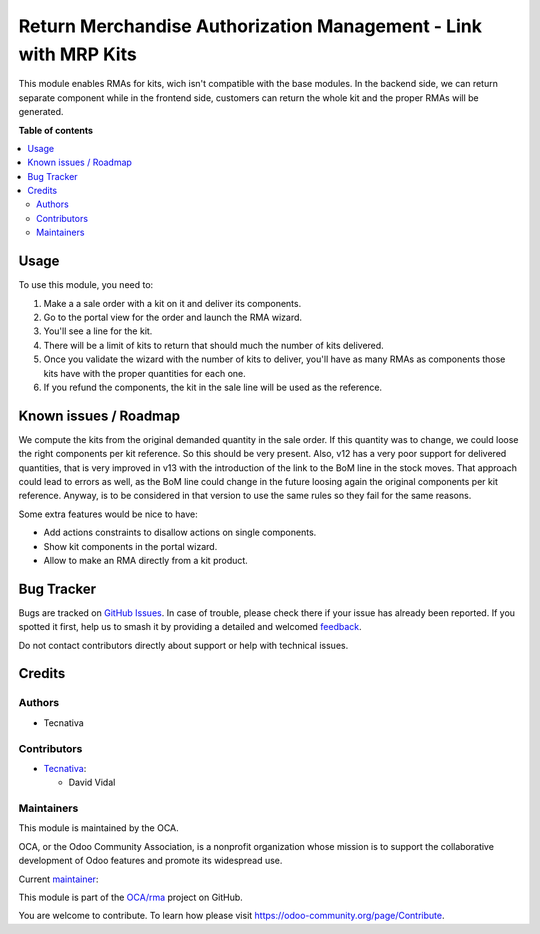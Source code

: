 ================================================================
Return Merchandise Authorization Management - Link with MRP Kits
================================================================

.. 
   !!!!!!!!!!!!!!!!!!!!!!!!!!!!!!!!!!!!!!!!!!!!!!!!!!!!
   !! This file is generated by oca-gen-addon-readme !!
   !! changes will be overwritten.                   !!
   !!!!!!!!!!!!!!!!!!!!!!!!!!!!!!!!!!!!!!!!!!!!!!!!!!!!
   !! source digest: sha256:81a672db1ce58438606b47cfa352dac68909ba3944032c64588145608a5028f7
   !!!!!!!!!!!!!!!!!!!!!!!!!!!!!!!!!!!!!!!!!!!!!!!!!!!!

.. |badge1| image:: https://img.shields.io/badge/maturity-Beta-yellow.png
    :target: https://odoo-community.org/page/development-status
    :alt: Beta
.. |badge2| image:: https://img.shields.io/badge/licence-AGPL--3-blue.png
    :target: http://www.gnu.org/licenses/agpl-3.0-standalone.html
    :alt: License: AGPL-3
.. |badge3| image:: https://img.shields.io/badge/github-OCA%2Frma-lightgray.png?logo=github
    :target: https://github.com/OCA/rma/tree/15.0/rma_sale_mrp
    :alt: OCA/rma
.. |badge4| image:: https://img.shields.io/badge/weblate-Translate%20me-F47D42.png
    :target: https://translation.odoo-community.org/projects/rma-15-0/rma-15-0-rma_sale_mrp
    :alt: Translate me on Weblate
.. |badge5| image:: https://img.shields.io/badge/runboat-Try%20me-875A7B.png
    :target: https://runboat.odoo-community.org/builds?repo=OCA/rma&target_branch=15.0
    :alt: Try me on Runboat

|badge1| |badge2| |badge3| |badge4| |badge5|

This module enables RMAs for kits, wich isn't compatible with the base modules.
In the backend side, we can return separate component while in the frontend
side, customers can return the whole kit and the proper RMAs will be generated.

**Table of contents**

.. contents::
   :local:

Usage
=====

To use this module, you need to:

#. Make a a sale order with a kit on it and deliver its components.
#. Go to the portal view for the order and launch the RMA wizard.
#. You'll see a line for the kit.
#. There will be a limit of kits to return that should much the number of kits
   delivered.
#. Once you validate the wizard with the number of kits to deliver, you'll
   have as many RMAs as components those kits have with the proper quantities
   for each one.
#. If you refund the components, the kit in the sale line will be used as the
   reference.

Known issues / Roadmap
======================

We compute the kits from the original demanded quantity in the sale order. If
this quantity was to change, we could loose the right components per kit
reference. So this should be very present. Also, v12 has a very poor support
for delivered quantities, that is very improved in v13 with the introduction
of the link to the BoM line in the stock moves. That approach could lead to
errors as well, as the BoM line could change in the future loosing again the
original components per kit reference. Anyway, is to be considered in that
version to use the same rules so they fail for the same reasons.

Some extra features would be nice to have:

* Add actions constraints to disallow actions on single components.
* Show kit components in the portal wizard.
* Allow to make an RMA directly from a kit product.

Bug Tracker
===========

Bugs are tracked on `GitHub Issues <https://github.com/OCA/rma/issues>`_.
In case of trouble, please check there if your issue has already been reported.
If you spotted it first, help us to smash it by providing a detailed and welcomed
`feedback <https://github.com/OCA/rma/issues/new?body=module:%20rma_sale_mrp%0Aversion:%2015.0%0A%0A**Steps%20to%20reproduce**%0A-%20...%0A%0A**Current%20behavior**%0A%0A**Expected%20behavior**>`_.

Do not contact contributors directly about support or help with technical issues.

Credits
=======

Authors
~~~~~~~

* Tecnativa

Contributors
~~~~~~~~~~~~

* `Tecnativa <https://www.tecnativa.com>`__:

  * David Vidal

Maintainers
~~~~~~~~~~~

This module is maintained by the OCA.

.. image:: https://odoo-community.org/logo.png
   :alt: Odoo Community Association
   :target: https://odoo-community.org

OCA, or the Odoo Community Association, is a nonprofit organization whose
mission is to support the collaborative development of Odoo features and
promote its widespread use.

.. |maintainer-chienandalu| image:: https://github.com/chienandalu.png?size=40px
    :target: https://github.com/chienandalu
    :alt: chienandalu

Current `maintainer <https://odoo-community.org/page/maintainer-role>`__:

|maintainer-chienandalu| 

This module is part of the `OCA/rma <https://github.com/OCA/rma/tree/15.0/rma_sale_mrp>`_ project on GitHub.

You are welcome to contribute. To learn how please visit https://odoo-community.org/page/Contribute.
